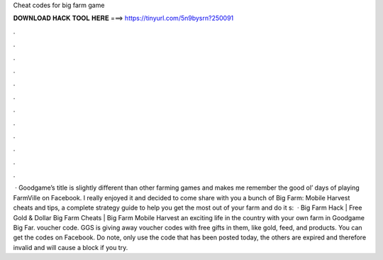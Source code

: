Cheat codes for big farm game

𝐃𝐎𝐖𝐍𝐋𝐎𝐀𝐃 𝐇𝐀𝐂𝐊 𝐓𝐎𝐎𝐋 𝐇𝐄𝐑𝐄 ===> https://tinyurl.com/5n9bysrn?250091

.

.

.

.

.

.

.

.

.

.

.

.

 · Goodgame’s title is slightly different than other farming games and makes me remember the good ol’ days of playing FarmVille on Facebook. I really enjoyed it and decided to come share with you a bunch of Big Farm: Mobile Harvest cheats and tips, a complete strategy guide to help you get the most out of your farm and do it s:   · Big Farm Hack | Free Gold & Dollar Big Farm Cheats | Big Farm Mobile Harvest  an exciting life in the country with your own farm in Goodgame Big Far. voucher code. GGS is giving away voucher codes with free gifts in them, like gold, feed, and products. You can get the codes on Facebook. Do note, only use the code that has been posted today, the others are expired and therefore invalid and will cause a block if you try.